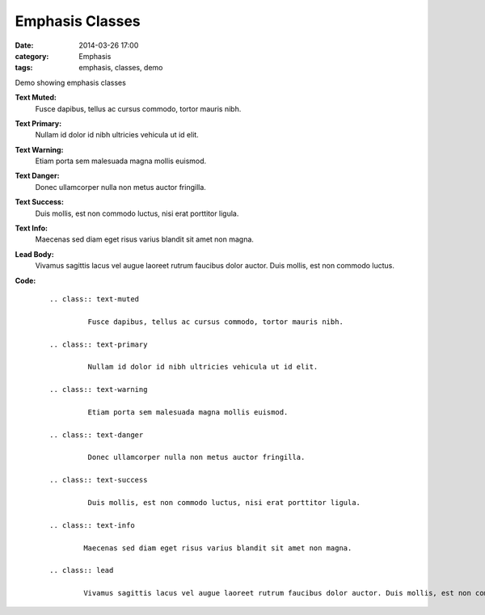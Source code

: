 Emphasis Classes
################
:date: 2014-03-26 17:00
:category: Emphasis
:tags: emphasis, classes, demo

Demo showing emphasis classes

**Text Muted:**
        .. class:: text-muted

                 Fusce dapibus, tellus ac cursus commodo, tortor mauris nibh.
**Text Primary:**
        .. class:: text-primary

                 Nullam id dolor id nibh ultricies vehicula ut id elit.
**Text Warning:**
        .. class:: text-warning

                 Etiam porta sem malesuada magna mollis euismod.
**Text Danger:**
        .. class:: text-danger

                 Donec ullamcorper nulla non metus auctor fringilla.
**Text Success:**
        .. class:: text-success

                 Duis mollis, est non commodo luctus, nisi erat porttitor ligula.
**Text Info:**
        .. class:: text-info

                Maecenas sed diam eget risus varius blandit sit amet non magna.
**Lead Body:**
        .. class:: lead

                Vivamus sagittis lacus vel augue laoreet rutrum faucibus dolor auctor. Duis mollis, est non commodo luctus.

**Code:**
    ::

        .. class:: text-muted

                 Fusce dapibus, tellus ac cursus commodo, tortor mauris nibh.

        .. class:: text-primary

                 Nullam id dolor id nibh ultricies vehicula ut id elit.

        .. class:: text-warning

                 Etiam porta sem malesuada magna mollis euismod.

        .. class:: text-danger

                 Donec ullamcorper nulla non metus auctor fringilla.

        .. class:: text-success

                 Duis mollis, est non commodo luctus, nisi erat porttitor ligula.

        .. class:: text-info

                Maecenas sed diam eget risus varius blandit sit amet non magna.

        .. class:: lead

                Vivamus sagittis lacus vel augue laoreet rutrum faucibus dolor auctor. Duis mollis, est non commodo luctus.
